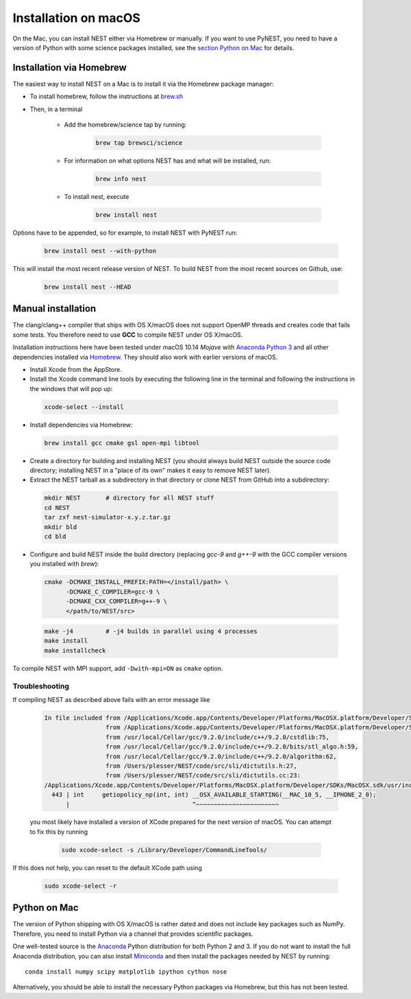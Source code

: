 Installation on macOS
=========================


On the Mac, you can install NEST either via Homebrew or manually. If you want to use PyNEST, you need to have a version of Python with some science packages installed, see the `section Python on Mac <python-on-mac>`_ for details.

Installation via Homebrew
--------------------------

The easiest way to install NEST on a Mac is to install it via the Homebrew package manager:

*  To install homebrew, follow the instructions at `brew.sh <http://brew.sh/>`_

*  Then, in a terminal

    * Add the homebrew/science tap by running:

       .. code-block:: sh

         brew tap brewsci/science

    * For information on what options NEST has and what will be installed, run:

       .. code-block:: sh

         brew info nest

    * To install nest, execute

       .. code-block:: sh

         brew install nest

Options have to be appended, so for example, to install NEST with PyNEST run:

       .. code-block:: sh

         brew install nest --with-python

This will install the most recent release version of NEST. To build
NEST from the most recent sources on Github, use:

       .. code-block:: sh

         brew install nest --HEAD

Manual installation
--------------------

The clang/clang++ compiler that ships with OS X/macOS does not support OpenMP threads and creates code that fails some tests. You therefore need to use **GCC** to compile NEST under OS X/macOS.

Installation instructions here have been tested under macOS 10.14 *Mojave* with `Anaconda Python 3 <https://www.continuum.io/anaconda-overview>`_ and all other dependencies installed via `Homebrew <http://brew.sh>`_. They should also work with earlier versions of macOS.

*  Install Xcode from the AppStore.

*  Install the Xcode command line tools by executing the following line in the terminal and following the instructions in the windows that will pop up:

 .. code-block:: sh

        xcode-select --install

*  Install dependencies via Homebrew:

 .. code-block:: sh

       brew install gcc cmake gsl open-mpi libtool

*  Create a directory for building and installing NEST (you should always build NEST outside the source code directory; installing NEST in a "place of its own" makes it easy to remove NEST later).

*  Extract the NEST tarball as a subdirectory in that directory or clone NEST from GitHub into a subdirectory:

 .. code-block:: sh

        mkdir NEST       # directory for all NEST stuff
        cd NEST
        tar zxf nest-simulator-x.y.z.tar.gz
        mkdir bld
        cd bld

*  Configure and build NEST inside the build directory (replacing `gcc-9` and `g++-9` with the GCC  compiler versions you installed with `brew`):

 .. code-block:: sh

        cmake -DCMAKE_INSTALL_PREFIX:PATH=</install/path> \
              -DCMAKE_C_COMPILER=gcc-9 \
              -DCMAKE_CXX_COMPILER=g++-9 \
              </path/to/NEST/src>

 .. code-block:: sh

        make -j4         # -j4 builds in parallel using 4 processes
        make install
        make installcheck

To compile NEST with MPI support, add ``-Dwith-mpi=ON`` as ``cmake`` option.

Troubleshooting
.................

If compiling NEST as described above fails with an error message like

 .. code-block:: sh
 
        In file included from /Applications/Xcode.app/Contents/Developer/Platforms/MacOSX.platform/Developer/SDKs/MacOSX.sdk/usr/include/sys/wait.h:110,
                         from /Applications/Xcode.app/Contents/Developer/Platforms/MacOSX.platform/Developer/SDKs/MacOSX.sdk/usr/include/stdlib.h:66,
                         from /usr/local/Cellar/gcc/9.2.0/include/c++/9.2.0/cstdlib:75,
                         from /usr/local/Cellar/gcc/9.2.0/include/c++/9.2.0/bits/stl_algo.h:59,
                         from /usr/local/Cellar/gcc/9.2.0/include/c++/9.2.0/algorithm:62,
                         from /Users/plesser/NEST/code/src/sli/dictutils.h:27,
                         from /Users/plesser/NEST/code/src/sli/dictutils.cc:23:
        /Applications/Xcode.app/Contents/Developer/Platforms/MacOSX.platform/Developer/SDKs/MacOSX.sdk/usr/include/sys/resource.h:443:34: error: expected initializer before '__OSX_AVAILABLE_STARTING'
          443 | int     getiopolicy_np(int, int) __OSX_AVAILABLE_STARTING(__MAC_10_5, __IPHONE_2_0);
              |                                  ^~~~~~~~~~~~~~~~~~~~~~~~
 
 you most likely have installed a version of XCode prepared for the next version of macOS. You can attempt to fix this by running
 
  .. code-block:: sh
  
          sudo xcode-select -s /Library/Developer/CommandLineTools/
          
If this does not help, you can reset to the default XCode path using

  .. code-block:: sh
  
          sudo xcode-select -r

 


Python on Mac
--------------

The version of Python shipping with OS X/macOS is rather dated and does not include key packages such as NumPy. Therefore, you need to install Python via a channel that provides scientific packages.

One well-tested source is the `Anaconda <https://www.continuum.io/anaconda-overview>`_ Python distribution for both Python 2 and 3. If you do not want to install the full Anaconda distribution, you can also install `Miniconda <http://conda.pydata.org/miniconda.html>`_ and then install the packages needed by NEST by running::

        conda install numpy scipy matplotlib ipython cython nose

Alternatively, you should be able to install the necessary Python packages via Homebrew, but this has not been tested.

